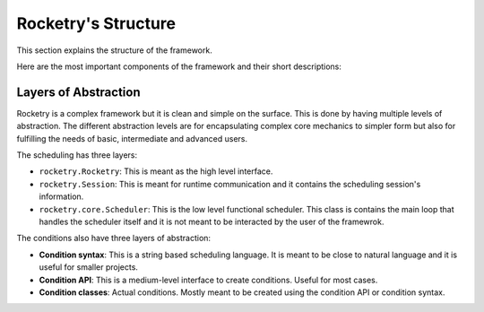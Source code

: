 
Rocketry's Structure
====================

This section explains the structure of the 
framework. 

Here are the most important components 
of the framework and their short descriptions:

.. glossary::

    ``rocketry.Rocketry``

        This is the Rocketry application. This is the highest level interface to 
        the framework and it is used to create tasks, conditions and parameters
        using a simple syntax. Mostly manipulates a ``rocketry.Session`` and is 
        often called to start the scheduling session.

    ``rocketry.Session``

        This is a scheduling session that contains the tasks, parameters, 
        conditions and configurations. This is also meant to be used for 
        runtime communication with the scheduler including creating, updating or
        deleting tasks during the runtime, setting a task to run manually,
        disabling a task, shutting down or restarting the scheduler etc.

    ``rocketry.core.Scheduler``

        This is the functional scheduler. This is not meant to be interacted 
        by the user of the library.

    ``rocketry.core.Task``

        Base class for tasks. A task is a function, a command, a piece of code 
        or other piece of work. Tasks can be scheduled or they can be run 
        manually. Tasks can be set to run based on conditions. They also can 
        be terminated using timeout, conditions or user input. They also can 
        run on separate threads and processes or set running async. They also
        can be parametrized and pipelined.

    ``rocketry.core.BaseCondition``

        Base class for conditions. A condition is a statement that is either 
        true or false depending on time of day, a state or other factor.
        Conditions are used to define when a task is allowed to run, when a
        task should terminate or when the scheduler should shut down.

    ``rocketry.core.TimePeriod``

        Base class for time periods. A time period is an abstract interval that 
        has a start and an end. The start and the end may not be fixed and may depend
        on a reference date. For example, a week is an interval which start and 
        end dates depend on the year and the week number. Time periods are used 
        in scheduling to define whether a specific event, such as starting of a task, 
        happened on a given period such as time of day, day of week or month.

    ``rocketry.core.Parameters``

        Parameters is a dictionary-like class containing key-value pairs that can
        be used as the input arguments for tasks. The keys of the pairs represent
        names of the arguments and the values are either actual values inputted to 
        tasks or instances of ``BaseArgument``'s subclasses.

    ``rocketry.core.BaseArgument``

        Base class for abstracted arguments. An argument is a value that can be inputted 
        to tasks. The instances of this class represent abstracted values which are 
        turned actual values when the task is about to be executed. The actual value of
        an argument can be a return value of a function, a return value of another task
        or it can be defined with other logic.  


Layers of Abstraction
---------------------

Rocketry is a complex framework but it is clean and simple on the surface. 
This is done by having multiple levels of abstraction. The different 
abstraction levels are for encapsulating complex core mechanics to 
simpler form but also for fulfilling the needs of basic, intermediate
and advanced users.

The scheduling has three layers:

- ``rocketry.Rocketry``: This is meant as the high level interface.
- ``rocketry.Session``: This is meant for runtime communication and it contains the 
  scheduling session's information.
- ``rocketry.core.Scheduler``: This is the low level functional scheduler.
  This class is contains the main loop that handles the scheduler itself
  and it is not meant to be interacted by the user of the framewrok.


The conditions also have three layers of abstraction:

- **Condition syntax**: This is a string based scheduling language.
  It is meant to be close to natural language and it is useful for 
  smaller projects.
- **Condition API**: This is a medium-level interface to create 
  conditions. Useful for most cases.
- **Condition classes**: Actual conditions. Mostly meant to be 
  created using the condition API or condition syntax.

